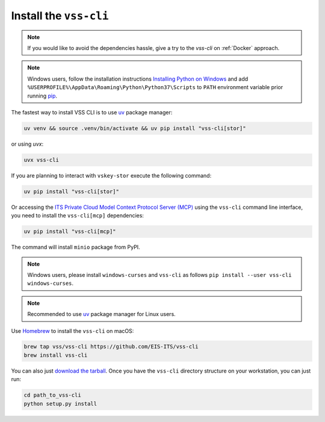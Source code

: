 .. _Installation:

Install the ``vss-cli``
=======================

.. note::

    If you would like to avoid the dependencies hassle, give a try to the `vss-cli`
    on :ref:`Docker` approach.

.. note::

    Windows users, follow the installation instructions `Installing Python on Windows`_
    and add ``%USERPROFILE%\AppData\Roaming\Python\Python37\Scripts`` to ``PATH``
    environment variable prior running `pip`_.

The fastest way to install VSS CLI is to use `uv`_ package manager:

.. code-block:: bash

   uv venv && source .venv/bin/activate && uv pip install "vss-cli[stor]"

or using `uvx`:

.. code-block:: bash

    uvx vss-cli

If you are planning to interact with ``vskey-stor`` execute the following
command:

.. code-block:: bash

    uv pip install "vss-cli[stor]"

Or accessing the `ITS Private Cloud Model Context Protocol Server (MCP)`_
using the ``vss-cli`` command line interface, you need to install
the ``vss-cli[mcp]`` dependencies:

.. code-block:: bash

    uv pip install "vss-cli[mcp]"

The command will install ``minio`` package from PyPI.

.. note::

    Windows users, please install ``windows-curses`` and ``vss-cli`` as follows
    ``pip install --user vss-cli windows-curses``.

.. note::

    Recommended to use `uv`_ package manager for Linux users.


Use `Homebrew`_ to install the ``vss-cli`` on macOS:

.. code-block:: bash

    brew tap vss/vss-cli https://github.com/EIS-ITS/vss-cli
    brew install vss-cli

You can also just `download the tarball`_. Once you have the ``vss-cli``
directory structure on your workstation, you can just run:

.. code-block:: bash

    cd path_to_vss-cli
    python setup.py install


.. _`pip`: http://www.pip-installer.org/en/latest/
.. _`Installing Python on Windows`: https://docs.python.org/3/using/windows.html#installation-steps
.. _`Python Releases for Windows`: https://www.python.org/downloads/windows/
.. _`PyPI`: https://pypi.python.org/pypi/vss-cli
.. _`download the tarball`: https://pypi.org/project/vss-cli/#files
.. _`Test PyPI`: https://test.pypi.org
.. _`Homebrew`: https://brew.sh/
.. _`uv`: https://docs.astral.sh/uv/getting-started/installation/
.. _`ITS Private Cloud Model Context Protocol Server (MCP)`: https://utor.cloud/mcp